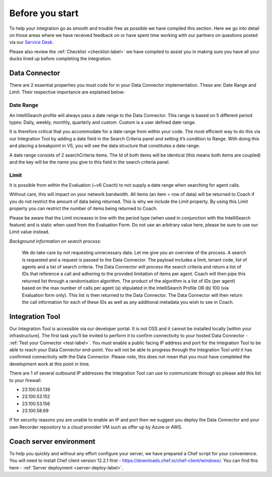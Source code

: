 .. _beforeyoustartlabel:

================
Before you start
================

To help your integration go as smooth and trouble free as possible we have compiled this section.  Here we go into detail on those areas where we have received feedback on or have spent time working with our partners on questions posted via our `Service Desk <https://qualtrak.atlassian.net/servicedesk/customer/portal/7/>`_.

Please also review the :ref:`Checklist <checklist-label>` we have compiled to assist you in making sure you have all your ducks lined up before completing the integration.

Data Connector
==============

There are 2 essential properties you must code for in your Data Connector implementation.  These are: Date Range and Limit.  Their respective importance are explained below:

.. _bys_daterange_label:

----------
Date Range
----------

An IntelliSearch profile will always pass a date range to the Data Connector.  This range is based on 5 different period types: Daily, weekly, monthly, quarterly and custom.  Custom is a user defined date range.

It is therefore critical that you accommodate for a date range from within your code.  The most efficient way to do this via our Integration Tool by adding a date field in the Search Criteria panel and setting it’s condition to Range.  With doing this and placing a breakpoint in VS, you will see the data structure that constitutes a date range.

A date range consists of 2 searchCriteria items.  The Id of both items will be identical (this means both items are coupled) and the key will be the name you give to this field in the search criteria panel.

.. _bys_limit_label:

-----
Limit
-----

It is possible from within the Evaluation (~v6 Coach) to not supply a date range when searching for agent calls.

Without care, this will impact on your network bandwidth.  All items (an item = row of data) will be returned to Coach if you do not restrict the amount of data being returned.  This is why we include the Limit property.  By using this Limit property you can restrict the number of items being returned to Coach.

Please be aware that the Limit increases in line with the period type (when used in conjunction with the IntelliSearch feature) and is static when used from the Evaluation Form.  Do not use an arbitrary value here, please be sure to use our Limit value instead.

*Background information on search process:*


  We do take care by not requesting unnecessary data.  Let me give you an overview of the process.  A search is requested and a request is passed to the Data Connector.  The payload includes a limit, tenant code, list of agents and a list of search criteria.  The Data Connector will process the search criteria and return a list of IDs that reference a call and adhering to the provided limitation of items per agent.  Coach will then pipe this returned list through a randomisation algorithm.  The product of the algorithm is a list of IDs (per agent) based on the max number of calls per agent (a) stipulated in the IntelliSearch Profile OR (b) 100 (via Evaluation form only).  This list is then returned to the Data Connector.  The Data Connector will then return the call information for each of these IDs as well as any additional metadata you wish to see in Coach.


Integration Tool
================

Our Integration Tool is accessible via our developer portal.  It is not OSS and it cannot be installed locally [within your infrastructure].  The first task you’ll be invited to perform it to confirm connectivity to your hosted Data Connector - :ref:`Test your Connector <test-label>`.  You must enable a public facing IP address and port for the Integration Tool to be able to reach your Data Connector end-point.  You will not be able to progress through the Integration Tool until it has confirmed connectivity with the Data Connector.  Please note, this does not mean that you must have completed the development work at this point in time.

There are 1 of several outbound IP addresses the Integration Tool can use to communicate through so please add this list to your firewall:

- 23.100.53.139
- 23.100.53.152
- 23.100.53.156
- 23.100.58.69

If for security reasons you are unable to enable an IP and port then we suggest you deploy the Data Connector and your own Recorder repository to a cloud provider VM such as offer up by Azure or AWS.


Coach server environment
========================

To help you quickly and without any effort configure your server, we have prepared a Chef script for your convenience.  You will need to install Chef client version 12.2.1 first - https://downloads.chef.io/chef-client/windows/.  You can find this here - :ref:`Server deployment <server-deploy-label>`.
